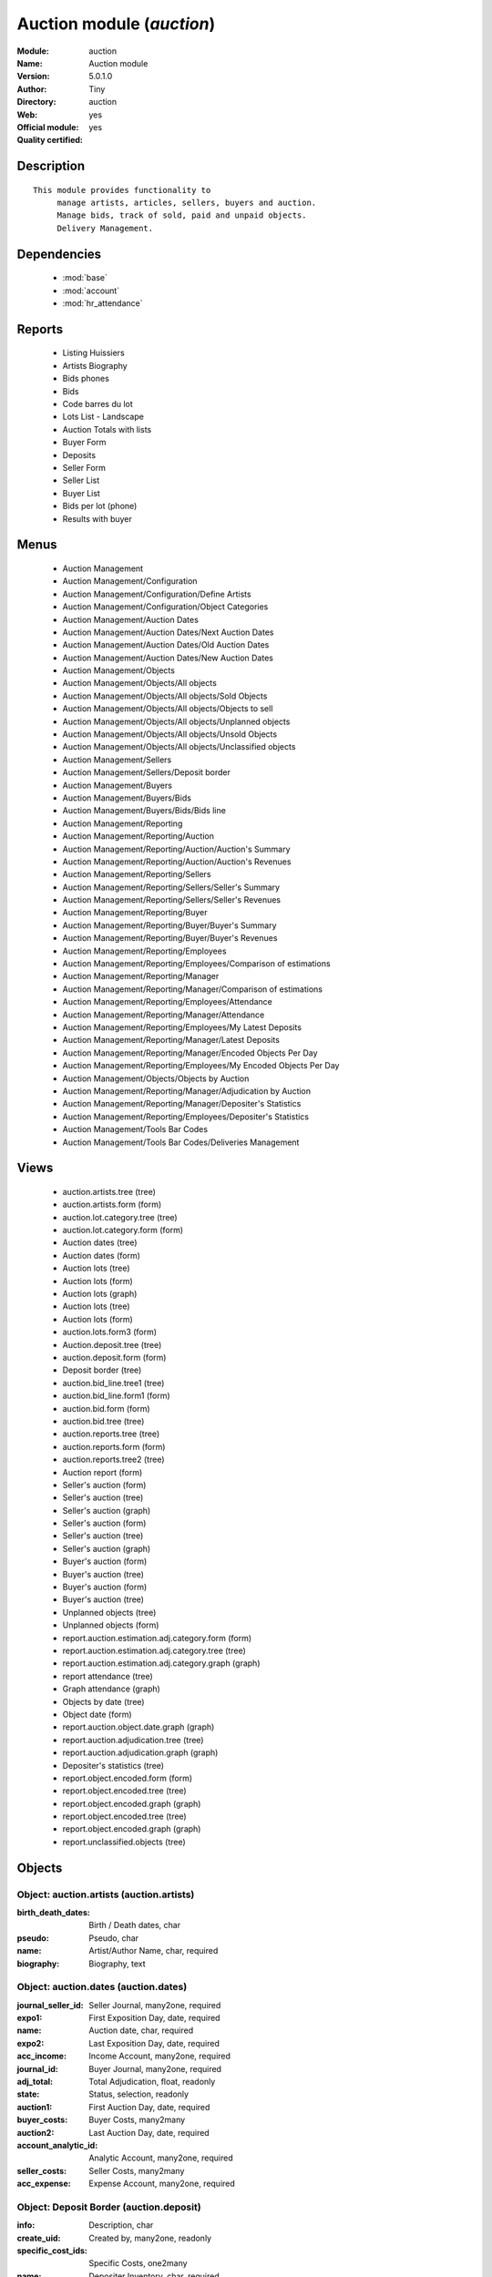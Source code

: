 
.. module:: auction
    :synopsis: Auction module (Official, Quality Certified)
    :noindex:
.. 

.. raw:: html

    <link rel="stylesheet" href="../_static/hide_objects_in_sidebar.css" type="text/css" />

Auction module (*auction*)
==========================
:Module: auction
:Name: Auction module
:Version: 5.0.1.0
:Author: Tiny
:Directory: auction
:Web: 
:Official module: yes
:Quality certified: yes

Description
-----------

::

  This module provides functionality to 
       manage artists, articles, sellers, buyers and auction.
       Manage bids, track of sold, paid and unpaid objects.
       Delivery Management.

Dependencies
------------

 * :mod:`base`
 * :mod:`account`
 * :mod:`hr_attendance`

Reports
-------

 * Listing Huissiers

 * Artists Biography

 * Bids phones

 * Bids

 * Code barres du lot

 * Lots List - Landscape

 * Auction Totals with lists

 * Buyer Form

 * Deposits

 * Seller Form

 * Seller List

 * Buyer List

 * Bids per lot (phone)

 * Results with buyer

Menus
-------

 * Auction Management
 * Auction Management/Configuration
 * Auction Management/Configuration/Define Artists
 * Auction Management/Configuration/Object Categories
 * Auction Management/Auction Dates
 * Auction Management/Auction Dates/Next Auction Dates
 * Auction Management/Auction Dates/Old Auction Dates
 * Auction Management/Auction Dates/New Auction Dates
 * Auction Management/Objects
 * Auction Management/Objects/All objects
 * Auction Management/Objects/All objects/Sold Objects
 * Auction Management/Objects/All objects/Objects to sell
 * Auction Management/Objects/All objects/Unplanned objects
 * Auction Management/Objects/All objects/Unsold Objects
 * Auction Management/Objects/All objects/Unclassified objects
 * Auction Management/Sellers
 * Auction Management/Sellers/Deposit border
 * Auction Management/Buyers
 * Auction Management/Buyers/Bids
 * Auction Management/Buyers/Bids/Bids line
 * Auction Management/Reporting
 * Auction Management/Reporting/Auction
 * Auction Management/Reporting/Auction/Auction's Summary
 * Auction Management/Reporting/Auction/Auction's Revenues
 * Auction Management/Reporting/Sellers
 * Auction Management/Reporting/Sellers/Seller's Summary
 * Auction Management/Reporting/Sellers/Seller's Revenues
 * Auction Management/Reporting/Buyer
 * Auction Management/Reporting/Buyer/Buyer's Summary
 * Auction Management/Reporting/Buyer/Buyer's Revenues
 * Auction Management/Reporting/Employees
 * Auction Management/Reporting/Employees/Comparison of estimations
 * Auction Management/Reporting/Manager
 * Auction Management/Reporting/Manager/Comparison of estimations
 * Auction Management/Reporting/Employees/Attendance
 * Auction Management/Reporting/Manager/Attendance
 * Auction Management/Reporting/Employees/My Latest Deposits
 * Auction Management/Reporting/Manager/Latest Deposits
 * Auction Management/Reporting/Manager/Encoded Objects Per Day
 * Auction Management/Reporting/Employees/My Encoded Objects Per Day
 * Auction Management/Objects/Objects by Auction
 * Auction Management/Reporting/Manager/Adjudication by Auction
 * Auction Management/Reporting/Manager/Depositer's Statistics
 * Auction Management/Reporting/Employees/Depositer's Statistics
 * Auction Management/Tools Bar Codes
 * Auction Management/Tools Bar Codes/Deliveries Management

Views
-----

 * auction.artists.tree (tree)
 * auction.artists.form (form)
 * auction.lot.category.tree (tree)
 * auction.lot.category.form (form)
 * Auction dates (tree)
 * Auction dates (form)
 * Auction lots (tree)
 * Auction lots (form)
 * Auction lots (graph)
 * Auction lots (tree)
 * Auction lots (form)
 * auction.lots.form3 (form)
 * Auction.deposit.tree (tree)
 * auction.deposit.form (form)
 * Deposit border (tree)
 * auction.bid_line.tree1 (tree)
 * auction.bid_line.form1 (form)
 * auction.bid.form (form)
 * auction.bid.tree (tree)
 * auction.reports.tree (tree)
 * auction.reports.form (form)
 * auction.reports.tree2 (tree)
 * Auction report (form)
 * Seller's auction (form)
 * Seller's auction (tree)
 * Seller's auction (graph)
 * Seller's auction (form)
 * Seller's auction (tree)
 * Seller's auction (graph)
 * Buyer's auction (form)
 * Buyer's auction (tree)
 * Buyer's auction (form)
 * Buyer's auction (tree)
 * Unplanned objects (tree)
 * Unplanned objects (form)
 * report.auction.estimation.adj.category.form (form)
 * report.auction.estimation.adj.category.tree (tree)
 * report.auction.estimation.adj.category.graph (graph)
 * report attendance (tree)
 * Graph attendance (graph)
 * Objects by date (tree)
 * Object date (form)
 * report.auction.object.date.graph (graph)
 * report.auction.adjudication.tree (tree)
 * report.auction.adjudication.graph (graph)
 * Depositer's statistics (tree)
 * report.object.encoded.form (form)
 * report.object.encoded.tree (tree)
 * report.object.encoded.graph (graph)
 * report.object.encoded.tree (tree)
 * report.object.encoded.graph (graph)
 * report.unclassified.objects (tree)


Objects
-------

Object: auction.artists (auction.artists)
#########################################



:birth_death_dates: Birth / Death dates, char





:pseudo: Pseudo, char





:name: Artist/Author Name, char, required





:biography: Biography, text




Object: auction.dates (auction.dates)
#####################################



:journal_seller_id: Seller Journal, many2one, required





:expo1: First Exposition Day, date, required





:name: Auction date, char, required





:expo2: Last Exposition Day, date, required





:acc_income: Income Account, many2one, required





:journal_id: Buyer Journal, many2one, required





:adj_total: Total Adjudication, float, readonly





:state: Status, selection, readonly





:auction1: First Auction Day, date, required





:buyer_costs: Buyer Costs, many2many





:auction2: Last Auction Day, date, required





:account_analytic_id: Analytic Account, many2one, required





:seller_costs: Seller Costs, many2many





:acc_expense: Expense Account, many2one, required




Object: Deposit Border (auction.deposit)
########################################



:info: Description, char





:create_uid: Created by, many2one, readonly





:specific_cost_ids: Specific Costs, one2many





:name: Depositer Inventory, char, required





:date_dep: Deposit date, date, required





:transfer: Transfer, boolean





:total_neg: Allow Negative Amount, boolean





:lot_id: Objects, one2many





:partner_id: Seller, many2one, required





:method: Withdrawned method, selection, required





:tax_id: Expenses, many2one




Object: auction.deposit.cost (auction.deposit.cost)
###################################################



:deposit_id: Deposit, many2one





:account: Destination Account, many2one, required





:amount: Amount, float





:name: Cost Name, char, required




Object: auction.lot.category (auction.lot.category)
###################################################



:priority: Priority, float





:active: Active, boolean





:name: Category Name, char, required





:aie_categ: Aie Category, selection




Object: Object (auction.lots)
#############################



:is_ok: Buyer's payment, boolean





:vnd_lim: Seller limit, float





:statement_id: Payment, many2many





:image: Image, binary





:obj_num: Catalog Number, integer





:lot_num: List Number, integer, required





:ach_uid: Buyer, many2one





:sel_inv_id: Seller Invoice, many2one, readonly





:vnd_lim_net: Net limit ?, boolean, readonly





:bord_vnd_id: Depositer Inventory, many2one, required





:ach_emp: Taken Away, boolean





:create_uid: Created by, many2one, readonly





:net_revenue: Net revenue, float, readonly





:artist2_id: Artist/Author 2, many2one





:obj_comm: Commission, boolean





:paid_ach: Buyer invoice reconciled, boolean, readonly





:lot_local: Location, char





:state: Status, selection, required, readonly





:costs: Indirect costs, float, readonly





:history_ids: Auction history, one2many





:artist_id: Artist/Author, many2one





:ach_login: Buyer Username, char





:gross_revenue: Gross revenue, float, readonly





:lot_type: Object category, selection





:author_right: Author rights, many2one





:ach_avance: Buyer Advance, float





:gross_margin: Gross Margin (%), float, readonly





:important: To be Emphatized, boolean





:name2: Short Description (2), char





:lot_est1: Minimum Estimation, float





:lot_est2: Maximum Estimation, float





:name: Short Description, char, required





:product_id: Product, many2one, required





:net_margin: Net Margin (%), float, readonly





:ach_inv_id: Buyer Invoice, many2one, readonly





:obj_price: Adjudication price, float





:obj_ret: Price retired, float





:auction_id: Auction Date, many2one





:bid_lines: Bids, one2many





:paid_vnd: Seller Paid, boolean





:buyer_price: Buyer price, float, readonly





:obj_desc: Object Description, text





:seller_price: Seller price, float, readonly




Object: Bid auctions (auction.bid)
##################################



:bid_lines: Bid, one2many





:contact_tel: Contact, char





:auction_id: Auction Date, many2one, required





:partner_id: Buyer Name, many2one, required





:name: Bid ID, char, required




Object: Lot history (auction.lot.history)
#########################################



:lot_id: Object, many2one, required





:price: Withdrawn price, float





:auction_id: Auction date, many2one, required





:name: Date, date




Object: Bid (auction.bid_line)
##############################



:name: Bid date, char





:auction: Auction Name, char





:price: Maximum Price, float





:bid_id: Bid ID, many2one, required





:call: To be Called, boolean





:lot_id: Object, many2one, required




Object: Auction Reporting on buyer view (report.buyer.auction)
##############################################################



:total_price: Total Adj., float, readonly





:auction: Auction date, many2one, readonly





:object: No of objects, integer, readonly





:buyer: Buyer, many2one, readonly





:avg_price: Avg Adj., float, readonly





:date: Create Date, date





:buyer_login: Buyer Login, char, readonly




Object: Auction Reporting on buyer view (report.buyer.auction2)
###############################################################



:gross_revenue: Gross Revenue, float, readonly





:net_revenue: Net Revenue, float, readonly





:auction: Auction date, many2one, readonly





:net_margin: Net Margin, float, readonly





:date: Create Date, date, required





:sumadj: Sum of adjustication, float, readonly





:buyer: Buyer, many2one, readonly





:buyer_login: Buyer Login, char, readonly




Object: Auction Reporting on seller view (report.seller.auction)
################################################################



:total_price: Total adjudication, float, readonly





:auction: Auction date, many2one, readonly





:object_number: No of Objects, integer, readonly





:seller: Seller, many2one, readonly





:state: Status, selection, readonly





:avg_estimation: Avg estimation, float, readonly





:avg_price: Avg adjudication, float, readonly





:date: Create Date, date, required




Object: Auction Reporting on seller view2 (report.seller.auction2)
##################################################################



:gross_revenue: Gross revenue, float, readonly





:sum_adj: Sum Adjustication, float, readonly





:net_revenue: Net revenue, float, readonly





:auction: Auction date, many2one, readonly





:seller: Seller, many2one, readonly





:date: Auction date, date, required





:net_margin: Net margin, float, readonly




Object: Auction Reporting on  view2 (report.auction.view2)
##########################################################



:gross_revenue: Gross revenue, float, readonly





:obj_number: # of Objects, integer, readonly





:sum_adj: Sum of adjudication, float, readonly





:net_revenue: Net revenue, float, readonly





:auction: Auction date, many2one, readonly





:obj_margin_procent: Net margin (%), float, readonly





:obj_margin: Avg margin, float, readonly





:date: Auction date, date, required




Object: Auction Reporting on view1 (report.auction.view)
########################################################



:obj_ret: # obj ret, integer, readonly





:min_est: Minimum Estimation, float, readonly





:nseller: No of sellers, float, readonly





:nbuyer: No of buyers, float, readonly





:nobjects: No of objects, float, readonly





:max_est: Maximum Estimation, float, readonly





:auction_id: Auction date, many2one, readonly





:adj_price: Adjudication price, float, readonly




Object: Objects per day (report.auction.object.date)
####################################################



:month: Month, date





:user_id: User, many2one





:obj_num: # of Objects, integer





:name: Created date, date




Object: comparaison estimate/adjudication  (report.auction.estimation.adj.category)
###################################################################################



:user_id: User, many2one





:obj_price: Adjudication price, float





:lot_type: Object Type, selection





:adj_total: Total Adjudication, float





:date: Date, date, readonly





:lot_est1: Minimum Estimation, float





:lot_est2: Maximum Estimation, float




Object: report_auction_adjudication (report.auction.adjudication)
#################################################################



:date: Date, date, readonly





:adj_total: Total Adjudication, float





:state: Status, selection





:user_id: User, many2one





:name: Auction date, many2one, readonly




Object: Report Sign In/Out (report.attendance)
##############################################



:total_attendance: Total, float, readonly





:employee_id: Employee, many2one, readonly





:name: Date, date, readonly




Object: Report deposit border (report.deposit.border)
#####################################################



:total_marge: Total margin, float, readonly





:nb_obj: # of objects, float, readonly





:bord: Depositer Inventory, char, required





:moy_est: Avg. Est, float, readonly





:seller: Seller, many2one




Object: Object encoded (report.object.encoded)
##############################################



:gross_revenue: Gross revenue, float, readonly





:user_id: User, many2one





:obj_num: # of Encoded obj., integer, readonly





:net_revenue: Net revenue, float, readonly





:obj_margin: Net margin, float, readonly





:obj_ret: # obj ret, integer, readonly





:state: Status, selection, required





:date: Create Date, date, required





:estimation: Estimation, float





:adj: Adj., integer, readonly




Object: Object encoded (report.object.encoded.manager)
######################################################



:gross_revenue: Gross revenue, float, readonly





:user_id: User, many2one





:obj_num: # of Encoded obj., integer, readonly





:net_revenue: Net revenue, float, readonly





:obj_ret: # obj ret, integer, readonly





:obj_margin: Net margin, float, readonly





:date: Create Date, date, required





:estimation: Estimation, float





:adj: Adj., integer, readonly




Object: Unclassified objects  (report.unclassified.objects)
###########################################################



:name: Short Description, char, required





:auction: Auction date, many2one, readonly





:obj_comm: Commission, boolean





:obj_price: Adjudication price, float





:lot_type: Object category, selection





:state: Status, selection, required, readonly





:lot_num: List Number, integer, required





:lot_est1: Minimum Estimation, float





:lot_est2: Maximum Estimation, float





:ach_login: Buyer Username, char





:bord_vnd_id: Depositer Inventory, many2one, required





:obj_num: Catalog Number, integer


